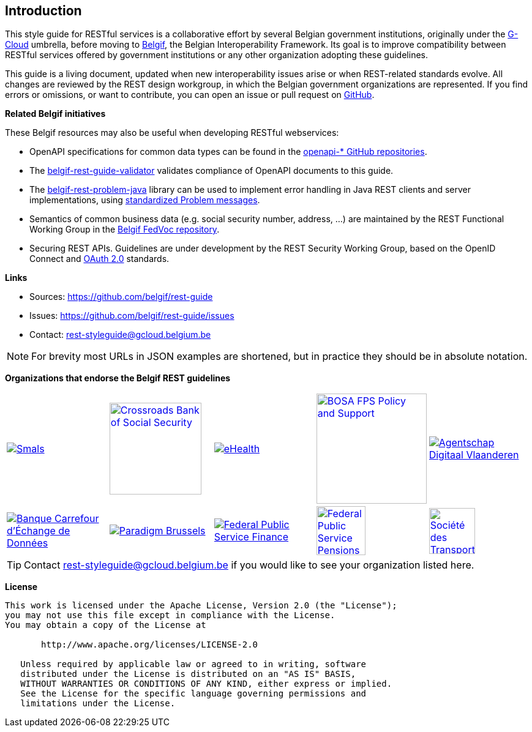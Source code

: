 == Introduction

This style guide for RESTful services is a collaborative effort by several Belgian government institutions, originally under the https://www.gcloud.belgium.be/[G-Cloud] umbrella, before moving to https://www.belgif.be/[Belgif], the Belgian Interoperability Framework.
Its goal is to improve compatibility between RESTful services offered by government institutions or any other organization adopting these guidelines.

This guide is a living document, updated when new interoperability issues arise or when REST-related standards evolve.
All changes are reviewed by the REST design workgroup, in which the Belgian government organizations are represented.
If you find errors or omissions, or want to contribute, you can open an issue or pull request on https://github.com/belgif/rest-guide[GitHub].

[[related-belgif, Related Belgif initiatives]]
*Related Belgif initiatives*

These Belgif resources may also be useful when developing RESTful webservices:

* OpenAPI specifications for common data types can be found in the https://github.com/belgif?q=openapi&type=&language=[openapi-* GitHub repositories].
* The https://github.com/belgif/rest-guide-validator[belgif-rest-guide-validator] validates compliance of OpenAPI documents to this guide.
* The https://github.com/belgif/rest-problem-java[belgif-rest-problem-java] library can be used to implement error handling in Java REST clients and server implementations, using <<error-handling,standardized Problem messages>>.
* Semantics of common business data (e.g. social security number, address, ...) are maintained by the REST Functional Working Group in the https://github.com/belgif/fedvoc[Belgif FedVoc repository].
* Securing REST APIs. Guidelines are under development by the REST Security Working Group, based on the OpenID Connect and https://tools.ietf.org/html/rfc6749[OAuth 2.0^] standards.

*Links*

****
* Sources: https://github.com/belgif/rest-guide
* Issues: https://github.com/belgif/rest-guide/issues
* Contact: mailto:rest-styleguide@gcloud.belgium.be[rest-styleguide@gcloud.belgium.be]
****

[NOTE]
====
For brevity most URLs in JSON examples are shortened, but in practice they should be in absolute notation.
====

*Organizations that endorse the Belgif REST guidelines*

[cols="5*^.^a",frame=none,grid=none]
|===

| link:https://smals.be[image:logos/smals.png[Smals,title=Smals],window=_blank]
| link:https://www.ksz-bcss.fgov.be[image:logos/cbss.png[Crossroads Bank of Social Security,title=Crossroads Bank of Social Security,width=150],window=_blank]
| link:https://www.ehealth.fgov.be[image:logos/ehealth.png[eHealth,title=eHealth],window=_blank]
| link:https://bosa.belgium.be[image:logos/bosa.png[BOSA FPS Policy and Support,title=BOSA FPS Policy and Support,width=180],window=_blank]
| link:https://www.vlaanderen.be/digitaal-vlaanderen[image:logos/vdi.png[Agentschap Digitaal Vlaanderen,title=Agentschap Digitaal Vlaanderen],window=_blank]

| link:https://labced.be[image:logos/bced.png[Banque Carrefour d'Échange de Données,title=Banque Carrefour d'Échange de Données],window=_blank]
| link:https://be.brussels/en/about-region/structure-and-organisations/administrations-and-institutions-region/paradigm[image:logos/paradigm.png[Paradigm Brussels,title=Paradigm Brussels],window=_blank]
| link:https://finance.belgium.be[image:logos/fps-finance.png[Federal Public Service Finance,title=Federal Public Service Finance],window=_blank]
| link:https://www.sfpd.fgov.be[image:logos/fps-pensions.png[Federal Public Service Pensions,title=Federal Public Service Pensions,width=80],window=_blank]
| link:https://www.stib-mivb.be[image:logos/stib-mivb.png[Société des Transports Intercommunaux de Bruxelles - Maatschappij voor Intercommunaal Vervoer te Brussel,title=Société des Transports Intercommunaux de Bruxelles - Maatschappij voor Intercommunaal Vervoer te Brussel,width=75],window=_blank]

|===

[TIP]
====
Contact mailto:rest-styleguide@gcloud.belgium.be[rest-styleguide@gcloud.belgium.be] if you would like to see your organization listed here.
====

[[license]]
*License*
```
This work is licensed under the Apache License, Version 2.0 (the "License");
you may not use this file except in compliance with the License.
You may obtain a copy of the License at

       http://www.apache.org/licenses/LICENSE-2.0

   Unless required by applicable law or agreed to in writing, software
   distributed under the License is distributed on an "AS IS" BASIS,
   WITHOUT WARRANTIES OR CONDITIONS OF ANY KIND, either express or implied.
   See the License for the specific language governing permissions and
   limitations under the License.
```
